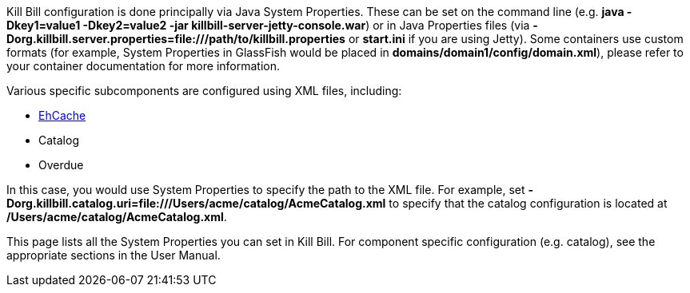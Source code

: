 Kill Bill configuration is done principally via Java System Properties. These can be set on the command line (e.g. *java -Dkey1=value1 -Dkey2=value2 -jar killbill-server-jetty-console.war*) or in Java Properties files (via *-Dorg.killbill.server.properties=file:///path/to/killbill.properties* or *start.ini* if you are using Jetty). Some containers use custom formats (for example, System Properties in GlassFish would be placed in *domains/domain1/config/domain.xml*), please refer to your container documentation for more information.

Various specific subcomponents are configured using XML files, including:

* http://ehcache.org/[EhCache]
* Catalog
* Overdue

In this case, you would use System Properties to specify the path to the XML file. For example, set *-Dorg.killbill.catalog.uri=file:///Users/acme/catalog/AcmeCatalog.xml* to specify that the catalog configuration is located at */Users/acme/catalog/AcmeCatalog.xml*.

This page lists all the System Properties you can set in Kill Bill. For component specific configuration (e.g. catalog), see the appropriate sections in the User Manual.
